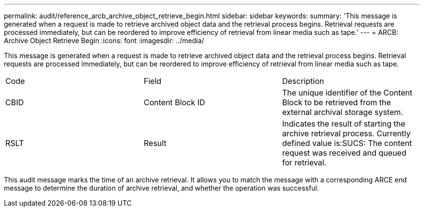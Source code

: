 ---
permalink: audit/reference_arcb_archive_object_retrieve_begin.html
sidebar: sidebar
keywords: 
summary: 'This message is generated when a request is made to retrieve archived object data and the retrieval process begins. Retrieval requests are processed immediately, but can be reordered to improve efficiency of retrieval from linear media such as tape.'
---
= ARCB: Archive Object Retrieve Begin
:icons: font
:imagesdir: ../media/

[.lead]
This message is generated when a request is made to retrieve archived object data and the retrieval process begins. Retrieval requests are processed immediately, but can be reordered to improve efficiency of retrieval from linear media such as tape.

|===
| Code| Field| Description
a|
CBID
a|
Content Block ID
a|
The unique identifier of the Content Block to be retrieved from the external archival storage system.
a|
RSLT
a|
Result
a|
Indicates the result of starting the archive retrieval process. Currently defined value is:SUCS: The content request was received and queued for retrieval.

|===
This audit message marks the time of an archive retrieval. It allows you to match the message with a corresponding ARCE end message to determine the duration of archive retrieval, and whether the operation was successful.
